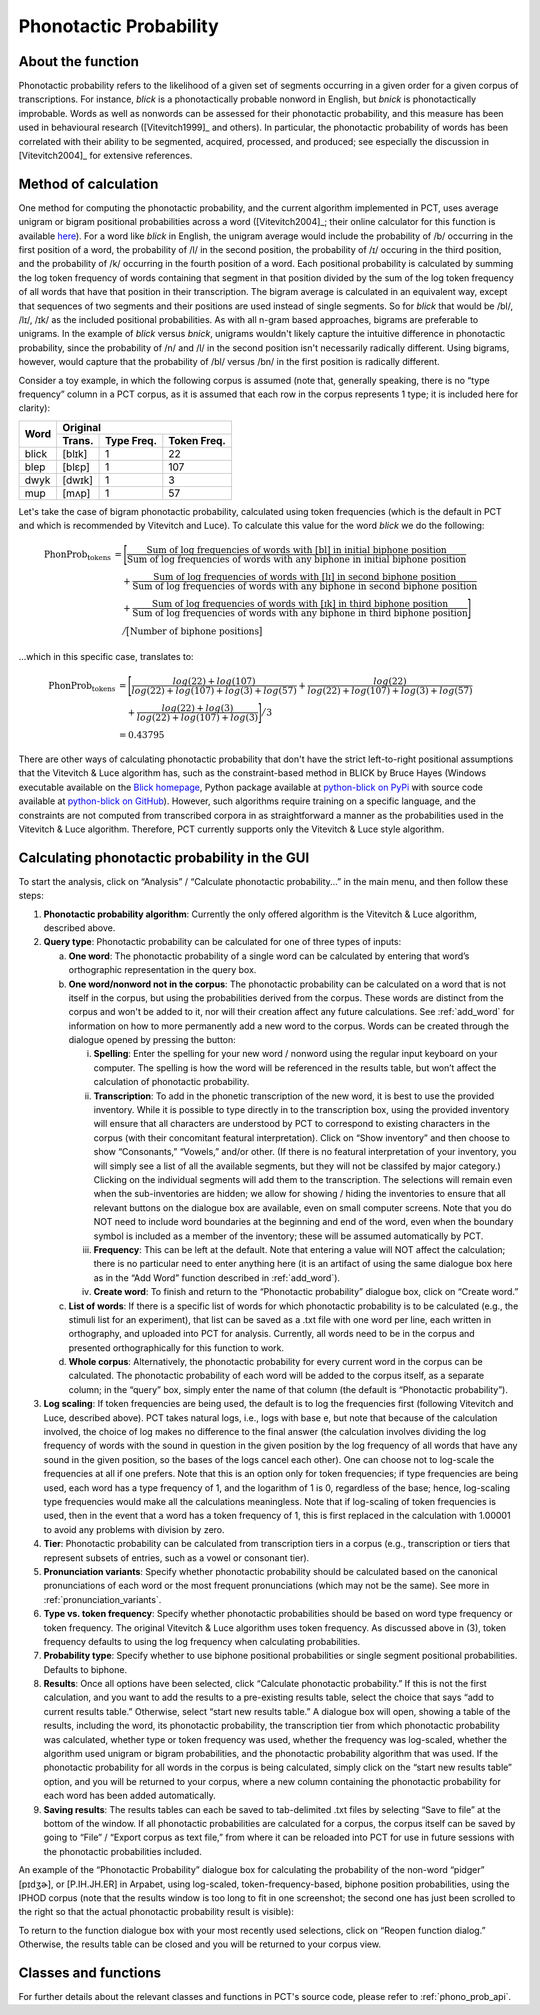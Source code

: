 .. _phonotactic_probability:

***********************
Phonotactic Probability
***********************

.. _about_phonotactic_probability:

About the function
------------------

Phonotactic probability refers to the likelihood of a given set of segments
occurring in a given order for a given corpus of transcriptions.  For instance,
*blick* is a phonotactically probable nonword in English, but *bnick* is
phonotactically improbable.  Words as well as nonwords can be assessed for
their phonotactic probability, and this measure has been used in behavioural
research ([Vitevitch1999]_ and others). In particular, the phonotactic
probability of words has been correlated with their ability to be segmented,
acquired, processed, and produced; see especially the discussion in [Vitevitch2004]_
for extensive references.

.. _method_phonotactic_probability:

Method of calculation
---------------------

One method for computing the phonotactic probability, and the current algorithm implemented in PCT, uses average unigram
or bigram positional probabilities across a word ([Vitevitch2004]_;
their online calculator for this function is available `here
<http://www.people.ku.edu/~mvitevit/PhonoProbHome.html>`_).
For a word like *blick* in English, the unigram average would include the
probability of /b/ occurring in the first position of a word, the
probability of /l/ in the second position, the probability of /ɪ/
occuring in the third position, and the probability of /k/ occurring
in the fourth position of a word.  Each positional probability is
calculated by summing the log token frequency of words containing that
segment in that position divided by the sum of the log token frequency
of all words that have that position in their transcription.  The bigram
average is calculated in an equivalent way, except that sequences of two
segments and their positions are used instead of single segments.  So for
*blick* that would be /bl/, /lɪ/, /ɪk/ as the included positional probabilities.
As with all n-gram based approaches, bigrams are preferable to unigrams.
In the example of *blick* versus *bnick*, unigrams wouldn't likely capture
the intuitive difference in phonotactic probability, since the probability
of /n/ and /l/ in the second position isn't necessarily radically different.
Using bigrams, however, would capture that the probability of /bl/ versus /bn/
in the first position is radically different.

Consider a toy example, in which the following corpus is assumed
(note that, generally speaking, there is no “type frequency” column
in a PCT corpus, as it is assumed that each row in the corpus represents
1 type; it is included here for clarity):

+--------+-----------------------+
|        |        Original       | 
|        +--------+------+-------+
|  Word  | Trans. | Type | Token |
|        |        | Freq.| Freq. |
+========+========+======+=======+
|  blick | [blɪk] |    1 |    22 |
+--------+--------+------+-------+
|  blep  | [blɛp] |    1 |   107 |
+--------+--------+------+-------+
|  dwyk  | [dwɪk] |    1 |     3 |
+--------+--------+------+-------+
|  mup   | [mʌp]  |    1 |    57 |
+--------+--------+------+-------+

Let's take the case of bigram phonotactic probability, calculated using token frequencies (which is the default in PCT and which is recommended by Vitevitch and Luce). To calculate this value for the word *blick* we do the following:

.. math:: \text{PhonProb}_{\text{tokens}} &= \Bigg[\frac{\text{Sum of log frequencies of words with [bl] in initial biphone position}}{\text{Sum of log frequencies of words with any biphone in initial biphone position}} \\
                                          &\quad + \frac{\text{Sum of log frequencies of words with [lɪ] in second biphone position}}{\text{Sum of log frequencies of words with any biphone in second biphone position}} \\
                                          &\quad + \frac{\text{Sum of log frequencies of words with [ɪk] in third biphone position}}{\text{Sum of log frequencies of words with any biphone in third biphone position}}\Bigg] \\
                                          &\quad \big/ \big[\text{Number of biphone positions}\big]

...which in this specific case, translates to:

.. math:: \text{PhonProb}_{\text{tokens}} &= \Bigg[\frac{log(22) + log(107)}{log(22) + log(107) + log(3) + log(57)} + \frac{log(22)}{log(22) + log(107) + log(3) + log(57)} \\
                                          &\quad + \frac{log(22) + log(3)}{log(22) + log(107) + log(3)} \Bigg] \big/ 3 \\
                                          &= 0.43795

There are other ways of calculating phonotactic probability that don't
have the strict left-to-right positional assumptions that the Vitevitch
& Luce algorithm has, such as the constraint-based method in BLICK by
Bruce Hayes (Windows executable available on the `Blick homepage`_, Python package
available at `python-blick on PyPi`_
with source code available at `python-blick on GitHub`_).
However, such algorithms require training on a specific language, and
the constraints are not computed from transcribed corpora in as
straightforward a manner as the probabilities used in the Vitevitch &
Luce algorithm. Therefore, PCT currently supports only the Vitevitch &
Luce style algorithm.

.. _Blick homepage: http://www.linguistics.ucla.edu/people/hayes/BLICK/

.. _python-blick on PyPi: https://pypi.python.org/pypi/python-BLICK/0.2.12

.. _python-blick on GitHub: https://github.com/mmcauliffe/python-BLICK/

.. _phonotactic_probability_gui:

Calculating phonotactic probability in the GUI
----------------------------------------------

To start the analysis, click on “Analysis” / “Calculate phonotactic probability...”
in the main menu, and then follow these steps:

1. **Phonotactic probability algorithm**: Currently the only offered algorithm
   is the Vitevitch & Luce algorithm, described above.
2. **Query type**: Phonotactic probability can be calculated for one of three
   types of inputs:

   a. **One word**: The phonotactic probability of a single word can be calculated
      by entering that word’s orthographic representation in the query box.
   b. **One word/nonword not in the corpus**: The phonotactic probability can
      be calculated on a word that is not itself in the corpus, but using
      the probabilities derived from the corpus. These words are distinct
      from the corpus and won't be added to it, nor will their creation
      affect any future calculations. See :ref:`add_word` for information on how
      to more permanently add a new word to the corpus. Words can be
      created through the dialogue opened by pressing the button:

      i. **Spelling**: Enter the spelling for your new word / nonword using
         the regular input keyboard on your computer. The spelling is
         how the word will be referenced in the results table, but won’t
         affect the calculation of phonotactic probability.
      ii. **Transcription**: To add in the phonetic transcription of the new
          word, it is best to use the provided inventory. While it is
          possible to type directly in to the transcription box, using
          the provided inventory will ensure that all characters are
          understood by PCT to correspond to existing characters in the
          corpus (with their concomitant featural interpretation). Click
          on “Show inventory” and then choose to show “Consonants,” “Vowels,”
          and/or other. (If there is no featural interpretation of your
          inventory, you will simply see a list of all the available
          segments, but they will not be classifed by major category.)
          Clicking on the individual segments will add them to the
          transcription. The selections will remain even when the
          sub-inventories are hidden; we allow for showing / hiding
          the inventories to ensure that all relevant buttons on the
          dialogue box are available, even on small computer screens.
          Note that you do NOT need to include word boundaries at the
          beginning and end of the word, even when the boundary symbol
          is included as a member of the inventory; these will be assumed
          automatically by PCT.
      iii. **Frequency**: This can be left at the default. Note that entering
           a value will NOT affect the calculation; there is no particular
           need to enter anything here (it is an artifact of using the same
           dialogue box here as in the “Add Word” function described in :ref:`add_word`).
      iv. **Create word**: To finish and return to the “Phonotactic probability”
          dialogue box, click on “Create word.”

   c. **List of words**: If there is a specific list of words for which
      phonotactic probability is to be calculated (e.g., the stimuli list
      for an experiment), that list can be saved as a .txt file with one
      word per line, each written in orthography, and uploaded into PCT for analysis. Currently, all words need to be in the corpus and presented orthographically for this function to work. 
   d. **Whole corpus**: Alternatively, the phonotactic probability for every
      current word in the corpus can be calculated. The phonotactic
      probability of each word will be added to the corpus itself, as
      a separate column; in the “query” box, simply enter the name of
      that column (the default is “Phonotactic probability”).

3. **Log scaling**: If token frequencies are being used, the default is to log the frequencies first (following Vitevitch and Luce, described above). PCT takes natural logs, i.e., logs with base e, but note that because of the calculation involved, the choice of log makes no difference to the final answer (the calculation involves dividing the log frequency of words with the sound in question in the given position by the log frequency of all words that have any sound in the given position, so the bases of the logs cancel each other). One can choose not to log-scale the frequencies at all if one prefers. Note that this is an option only for token frequencies; if type frequencies are being used, each word has a type frequency of 1, and the logarithm of 1 is 0, regardless of the base; hence, log-scaling type frequencies would make all the calculations meaningless. Note that if log-scaling of token frequencies is used, then in the event that a word has a token frequency of 1, this is first replaced in the calculation with 1.00001 to avoid any problems with division by zero.

4. **Tier**: Phonotactic probability can be calculated from transcription
   tiers in a corpus (e.g., transcription or tiers that represent subsets
   of entries, such as a vowel or consonant tier).

5. **Pronunciation variants**: Specify whether phonotactic probability should be calculated based on the canonical pronunciations of each word or the most frequent pronunciations (which may not be the same). See more in :ref:`pronunciation_variants`.

6. **Type vs. token frequency**: Specify whether phonotactic probabilities
   should be based on word type frequency or token frequency.  The
   original Vitevitch & Luce algorithm uses token frequency. As discussed above in (3), token frequency
   defaults to using the log frequency when calculating probabilities.
7. **Probability type**: Specify whether to use biphone positional
   probabilities or single segment positional probabilities.  Defaults to biphone.
8. **Results**: Once all options have been selected, click “Calculate
   phonotactic probability.” If this is not the first calculation, and
   you want to add the results to a pre-existing results table, select
   the choice that says “add to current results table.” Otherwise, select
   “start new results table.” A dialogue box will open, showing a table of
   the results, including the word, its phonotactic probability, the
   transcription tier from which phonotactic probability was calculated,
   whether type or token frequency was used, whether the frequency was log-scaled, whether the algorithm used
   unigram or bigram probabilities, and the phonotactic probability algorithm
   that was used. If the phonotactic probability for all words in the corpus
   is being calculated, simply click on the “start new results table” option,
   and you will be returned to your corpus, where a new column containing the phonotactic probability for each word has been added
   automatically.
9. **Saving results**: The results tables can each be saved to tab-delimited .txt
   files by selecting “Save to file” at the bottom of the window. If all
   phonotactic probabilities are calculated for a corpus, the corpus
   itself can be saved by going to “File” / “Export corpus as text file,”
   from where it can be reloaded into PCT for use in future sessions with
   the phonotactic probabilities included.

An example of the “Phonotactic Probability” dialogue box for calculating
the probability of the non-word “pidger” [pɪdʒɚ], or [P.IH.JH.ER] in Arpabet, using log-scaled, token-frequency-based, biphone position
probabilities, using the IPHOD corpus (note that the results window is too long to fit in one screenshot; the second one has just been scrolled to the right so that the actual phonotactic probability result is visible):

.. image:: static/phonoprobdialog.png
   :width: 90%
   :align: center

.. image:: static/phonoprobresults.png
   :width: 90%
   :align: center
   
.. image:: static/phonoprobresults_2.png
   :width: 90%
   :align: center

To return to the function dialogue box with your most recently used
selections, click on “Reopen function dialog.” Otherwise, the results
table can be closed and you will be returned to your corpus view.

.. _phono_prob_classes_and_functions:

Classes and functions
---------------------
For further details about the relevant classes and functions in PCT's
source code, please refer to :ref:`phono_prob_api`.
